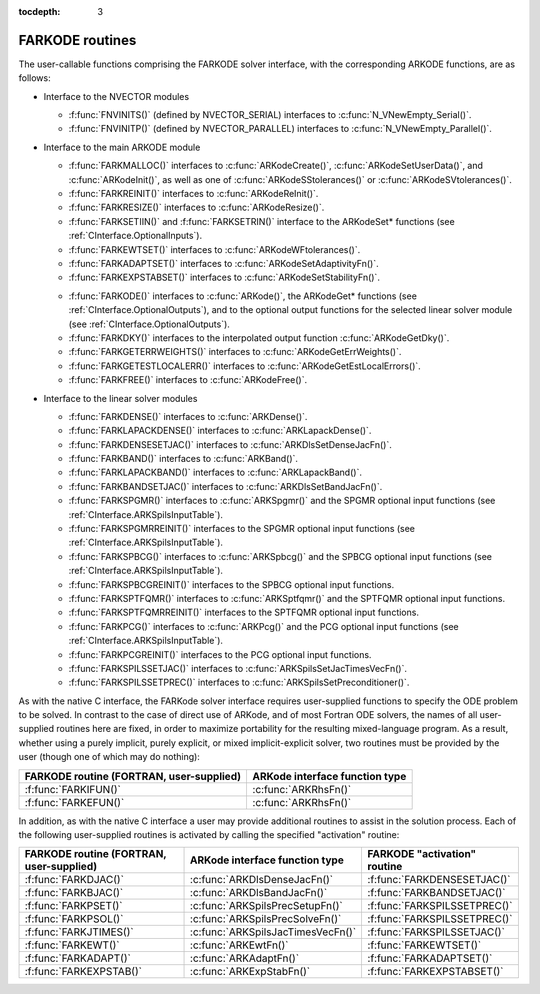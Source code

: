 :tocdepth: 3


.. _FInterface.Routines:

FARKODE routines
===========================

The user-callable functions comprising the FARKODE solver interface,
with the corresponding ARKODE functions, are as follows:

- Interface to the NVECTOR modules

  - :f:func:`FNVINITS()` (defined by NVECTOR_SERIAL) interfaces to
    :c:func:`N_VNewEmpty_Serial()`.

  - :f:func:`FNVINITP()` (defined by NVECTOR_PARALLEL) interfaces to
    :c:func:`N_VNewEmpty_Parallel()`. 

- Interface to the main ARKODE module

  - :f:func:`FARKMALLOC()` interfaces to :c:func:`ARKodeCreate()`,
    :c:func:`ARKodeSetUserData()`, and :c:func:`ARKodeInit()`, as well
    as one of :c:func:`ARKodeSStolerances()` or :c:func:`ARKodeSVtolerances()`.

  - :f:func:`FARKREINIT()` interfaces to :c:func:`ARKodeReInit()`.

  - :f:func:`FARKRESIZE()` interfaces to :c:func:`ARKodeResize()`.

  - :f:func:`FARKSETIIN()` and :f:func:`FARKSETRIN()` interface to the
    ARKodeSet* functions (see :ref:`CInterface.OptionalInputs`).

  - :f:func:`FARKEWTSET()` interfaces to :c:func:`ARKodeWFtolerances()`.

  - :f:func:`FARKADAPTSET()` interfaces to :c:func:`ARKodeSetAdaptivityFn()`.

  - :f:func:`FARKEXPSTABSET()` interfaces to :c:func:`ARKodeSetStabilityFn()`.

  ..
     - :f:func:`FARKSETDIAGNOSTICS()` interfaces to :c:func:`ARKodeSetDiagnostics()`.

  - :f:func:`FARKODE()` interfaces to :c:func:`ARKode()`, the
    ARKodeGet* functions (see :ref:`CInterface.OptionalOutputs`), 
    and to the optional output functions for the selected linear
    solver module (see :ref:`CInterface.OptionalOutputs`). 

  - :f:func:`FARKDKY()` interfaces to the interpolated output function
    :c:func:`ARKodeGetDky()`.

  - :f:func:`FARKGETERRWEIGHTS()` interfaces to
    :c:func:`ARKodeGetErrWeights()`.

  - :f:func:`FARKGETESTLOCALERR()` interfaces to
    :c:func:`ARKodeGetEstLocalErrors()`.

  - :f:func:`FARKFREE()` interfaces to :c:func:`ARKodeFree()`.

- Interface to the linear solver modules

  - :f:func:`FARKDENSE()` interfaces to :c:func:`ARKDense()`.

  - :f:func:`FARKLAPACKDENSE()` interfaces to :c:func:`ARKLapackDense()`.

  - :f:func:`FARKDENSESETJAC()` interfaces to :c:func:`ARKDlsSetDenseJacFn()`.

  - :f:func:`FARKBAND()` interfaces to :c:func:`ARKBand()`.

  - :f:func:`FARKLAPACKBAND()` interfaces to :c:func:`ARKLapackBand()`.

  - :f:func:`FARKBANDSETJAC()` interfaces to :c:func:`ARKDlsSetBandJacFn()`.

  - :f:func:`FARKSPGMR()` interfaces to :c:func:`ARKSpgmr()` and the SPGMR optional input
    functions (see :ref:`CInterface.ARKSpilsInputTable`).

  - :f:func:`FARKSPGMRREINIT()` interfaces to the SPGMR optional input
    functions (see :ref:`CInterface.ARKSpilsInputTable`).

  - :f:func:`FARKSPBCG()` interfaces to :c:func:`ARKSpbcg()` and the SPBCG optional input
    functions (see :ref:`CInterface.ARKSpilsInputTable`).

  - :f:func:`FARKSPBCGREINIT()` interfaces to the SPBCG optional input
    functions.

  - :f:func:`FARKSPTFQMR()` interfaces to :c:func:`ARKSptfqmr()` and the SPTFQMR optional
    input functions.

  - :f:func:`FARKSPTFQMRREINIT()` interfaces to the SPTFQMR optional input
    functions.

  - :f:func:`FARKPCG()` interfaces to :c:func:`ARKPcg()` and the PCG optional input
    functions (see :ref:`CInterface.ARKSpilsInputTable`).

  - :f:func:`FARKPCGREINIT()` interfaces to the PCG optional input
    functions.

  - :f:func:`FARKSPILSSETJAC()` interfaces to :c:func:`ARKSpilsSetJacTimesVecFn()`.

  - :f:func:`FARKSPILSSETPREC()` interfaces to :c:func:`ARKSpilsSetPreconditioner()`.


As with the native C interface, the FARKode solver interface requires
user-supplied functions to specify the ODE problem to be solved.  In
contrast to the case of direct use of ARKode, and of most Fortran ODE
solvers, the names of all user-supplied routines here are fixed, in
order to maximize portability for the resulting mixed-language program. 
As a result, whether using a purely implicit, purely explicit, or
mixed implicit-explicit solver, two routines must be provided by the
user (though one of which may do nothing):

.. cssclass:: table-bordered

+--------------------------+-----------------------------------+
| FARKODE routine          | ARKode interface                  |
| (FORTRAN, user-supplied) | function type                     |
+==========================+===================================+
| :f:func:`FARKIFUN()`     | :c:func:`ARKRhsFn()`              |
+--------------------------+-----------------------------------+
| :f:func:`FARKEFUN()`     | :c:func:`ARKRhsFn()`              |
+--------------------------+-----------------------------------+

In addition, as with the native C interface a user may provide
additional routines to assist in the solution process.  Each of the
following user-supplied routines is activated by calling the specified
"activation" routine: 

.. cssclass:: table-bordered

+--------------------------+-----------------------------------+------------------------------+
| FARKODE routine          | ARKode interface                  | FARKODE "activation" routine |
| (FORTRAN, user-supplied) | function type                     |                              |
+==========================+===================================+==============================+
| :f:func:`FARKDJAC()`     | :c:func:`ARKDlsDenseJacFn()`      | :f:func:`FARKDENSESETJAC()`  |
+--------------------------+-----------------------------------+------------------------------+
| :f:func:`FARKBJAC()`     | :c:func:`ARKDlsBandJacFn()`       | :f:func:`FARKBANDSETJAC()`   |
+--------------------------+-----------------------------------+------------------------------+
| :f:func:`FARKPSET()`     | :c:func:`ARKSpilsPrecSetupFn()`   | :f:func:`FARKSPILSSETPREC()` |
+--------------------------+-----------------------------------+------------------------------+
| :f:func:`FARKPSOL()`     | :c:func:`ARKSpilsPrecSolveFn()`   | :f:func:`FARKSPILSSETPREC()` |
+--------------------------+-----------------------------------+------------------------------+
| :f:func:`FARKJTIMES()`   | :c:func:`ARKSpilsJacTimesVecFn()` | :f:func:`FARKSPILSSETJAC()`  |
+--------------------------+-----------------------------------+------------------------------+
| :f:func:`FARKEWT()`      | :c:func:`ARKEwtFn()`              | :f:func:`FARKEWTSET()`       |
+--------------------------+-----------------------------------+------------------------------+
| :f:func:`FARKADAPT()`    | :c:func:`ARKAdaptFn()`            | :f:func:`FARKADAPTSET()`     |
+--------------------------+-----------------------------------+------------------------------+
| :f:func:`FARKEXPSTAB()`  | :c:func:`ARKExpStabFn()`          | :f:func:`FARKEXPSTABSET()`   |
+--------------------------+-----------------------------------+------------------------------+
